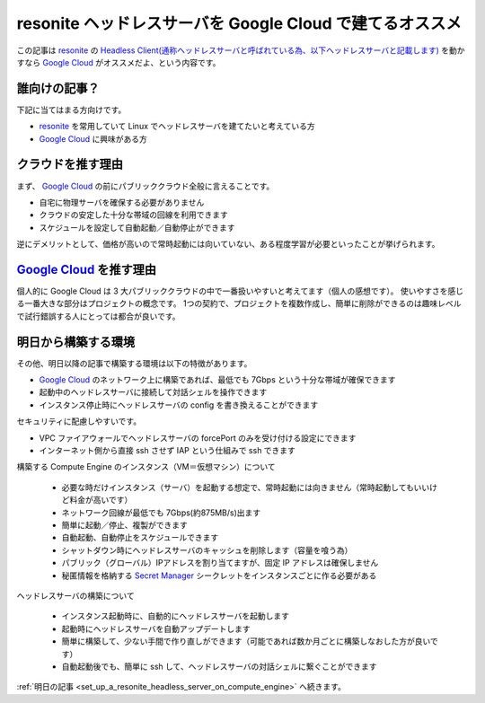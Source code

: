 .. post:: 2024-12-02
   :tags: Ubuntu, Linux, resonite, VR
   :category: "IT technology"
   :author: usaturn
   :location: Japan
   :language: ja

.. _about_a_resonite_headless_server_on_compute_engine:

=========================================================
resonite ヘッドレスサーバを Google Cloud で建てるオススメ
=========================================================

この記事は resonite_ の
`Headless Client(通称ヘッドレスサーバと呼ばれている為、以下ヘッドレスサーバと記載します) <https://wiki.resonite.com/Headless_Client>`__
を動かすなら `Google Cloud`_ がオススメだよ、という内容です。

誰向けの記事？
==============

下記に当てはまる方向けです。

- resonite_ を常用していて Linux でヘッドレスサーバを建てたいと考えている方
- `Google Cloud`_ に興味がある方

クラウドを推す理由
==================

まず、 `Google Cloud`_ の前にパブリッククラウド全般に言えることです。

- 自宅に物理サーバを確保する必要がありません
- クラウドの安定した十分な帯域の回線を利用できます
- スケジュールを設定して自動起動／自動停止ができます

逆にデメリットとして、価格が高いので常時起動には向いていない、ある程度学習が必要といったことが挙げられます。

`Google Cloud`_ を推す理由
==========================

個人的に Google Cloud は 3 大パブリッククラウドの中で一番扱いやすいと考えてます（個人の感想です）。
使いやすさを感じる一番大きな部分はプロジェクトの概念です。
1つの契約で、プロジェクトを複数作成し、簡単に削除ができるのは趣味レベルで試行錯誤する人にとっては都合が良いです。

明日から構築する環境
====================

その他、明日以降の記事で構築する環境は以下の特徴があります。

- `Google Cloud`_ のネットワーク上に構築であれば、最低でも 7Gbps という十分な帯域が確保できます
- 起動中のヘッドレスサーバに接続して対話シェルを操作できます
- インスタンス停止時にヘッドレスサーバの config を書き換えることができます

セキュリティに配慮しやすいです。

- VPC ファイアウォールでヘッドレスサーバの forcePort のみを受け付ける設定にできます
- インターネット側から直接 ssh させず IAP という仕組みで ssh できます

.. _about_build_sesrver:

構築する Compute Engine のインスタンス（VM＝仮想マシン）について

  - 必要な時だけインスタンス（サーバ）を起動する想定で、常時起動には向きません（常時起動してもいいけど料金が高いです）
  - ネットワーク回線が最低でも 7Gbps(約875MB/s)出ます
  - 簡単に起動／停止、複製ができます
  - 自動起動、自動停止をスケジュールできます
  - シャットダウン時にヘッドレスサーバのキャッシュを削除します（容量を喰う為）
  - パブリック（グローバル）IPアドレスを割り当てますが、固定 IP アドレスは確保しません
  - 秘匿情報を格納する `Secret Manager`_ シークレットをインスタンスごとに作る必要がある

ヘッドレスサーバの構築について

  - インスタンス起動時に、自動的にヘッドレスサーバを起動します
  - 起動時にヘッドレスサーバを自動アップデートします
  - 簡単に構築して、少ない手間で作り直しができます（可能であれば数か月ごとに構築しなおした方が良いです）
  - 自動起動後でも、簡単に ssh して、ヘッドレスサーバの対話シェルに繋ぐことができます


:ref:`明日の記事 <set_up_a_resonite_headless_server_on_compute_engine>` へ続きます。

.. _Google Cloud: https://console.cloud.google.com/welcome
.. _Google Cloud Shell: https://cloud.google.com/shell/docs
.. _resonite: https://store.steampowered.com/app/2519830/Resonite/
.. _Secret Manager: https://cloud.google.com/security/products/secret-manager

